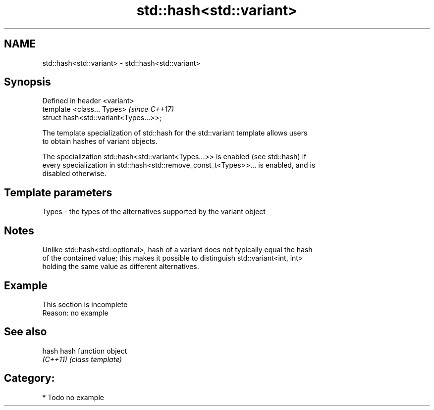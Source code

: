 .TH std::hash<std::variant> 3 "Apr  2 2017" "2.1 | http://cppreference.com" "C++ Standard Libary"
.SH NAME
std::hash<std::variant> \- std::hash<std::variant>

.SH Synopsis
   Defined in header <variant>
   template <class... Types>             \fI(since C++17)\fP
   struct hash<std::variant<Types...>>;

   The template specialization of std::hash for the std::variant template allows users
   to obtain hashes of variant objects.

   The specialization std::hash<std::variant<Types...>> is enabled (see std::hash) if
   every specialization in std::hash<std::remove_const_t<Types>>... is enabled, and is
   disabled otherwise.

.SH Template parameters

   Types - the types of the alternatives supported by the variant object

.SH Notes

   Unlike std::hash<std::optional>, hash of a variant does not typically equal the hash
   of the contained value; this makes it possible to distinguish std::variant<int, int>
   holding the same value as different alternatives.

.SH Example

    This section is incomplete
    Reason: no example

.SH See also

   hash    hash function object
   \fI(C++11)\fP \fI(class template)\fP

.SH Category:

     * Todo no example
